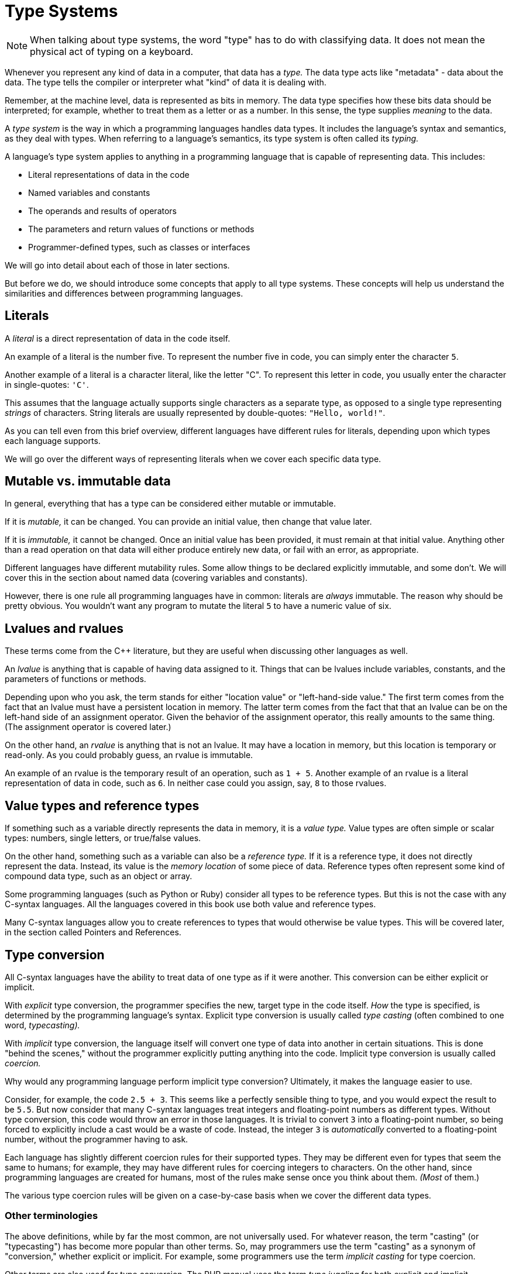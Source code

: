 = Type Systems

NOTE: When talking about type systems, the word "type" has to do with classifying data.
It does not mean the physical act of typing on a keyboard.

Whenever you represent any kind of data in a computer, that data has a _type._
The data type acts like "metadata" - data about the data.
The type tells the compiler or interpreter what "kind" of data it is dealing with.

Remember, at the machine level, data is represented as bits in memory.
The data type specifies how these bits data should be interpreted;
for example, whether to treat them as a letter or as a number.
In this sense, the type supplies _meaning_ to the data.

A _type system_ is the way in which a programming languages handles data types.
It includes the language's syntax and semantics, as they deal with types.
When referring to a language's semantics, its type system is often called its _typing._

A language's type system applies to anything in a programming language that is capable of representing data.
This includes:

* Literal representations of data in the code
* Named variables and constants
* The operands and results of operators
* The parameters and return values of functions or methods
* Programmer-defined types, such as classes or interfaces

We will go into detail about each of those in later sections.

But before we do, we should introduce some concepts that apply to all type systems.
These concepts will help us understand the similarities and differences between programming languages.

== Literals

A _literal_ is a direct representation of data in the code itself.

An example of a literal is the number five.
To represent the number five in code, you can simply enter the character `5`.

Another example of a literal is a character literal, like the letter "C".
To represent this letter in code, you usually enter the character in single-quotes: `'C'`.

This assumes that the language actually supports single characters as a separate type,
as opposed to a single type representing _strings_ of characters.
String literals are usually represented by double-quotes: `"Hello, world!"`.

As you can tell even from this brief overview, different languages have different rules for literals,
depending upon which types each language supports.

We will go over the different ways of representing literals when we cover each specific data type.

== Mutable vs. immutable data

In general, everything that has a type can be considered either mutable or immutable.

If it is _mutable,_ it can be changed.
You can provide an initial value, then change that value later.

If it is _immutable,_ it cannot be changed.
Once an initial value has been provided, it must remain at that initial value.
Anything other than a read operation on that data will either produce entirely new data,
or fail with an error, as appropriate.

Different languages have different mutability rules.
Some allow things to be declared explicitly immutable, and some don't.
We will cover this in the section about named data (covering variables and constants).

However, there is one rule all programming languages have in common:
literals are _always_ immutable.
The reason why should be pretty obvious.
You wouldn't want any program to mutate the literal `5` to have a numeric value of six.

== Lvalues and rvalues

These terms come from the C++ literature, but they are useful when discussing other languages as well.

An _lvalue_ is anything that is capable of having data assigned to it.
Things that can be lvalues include variables, constants, and the parameters of functions or methods.

Depending upon who you ask, the term stands for either "location value" or "left-hand-side value."
The first term comes from the fact that an lvalue must have a persistent location in memory.
The latter term comes from the fact that that an lvalue can be on the left-hand side of an assignment operator.
Given the behavior of the assignment operator, this really amounts to the same thing.
(The assignment operator is covered later.)

On the other hand, an _rvalue_ is anything that is not an lvalue.
It may have a location in memory, but this location is temporary or read-only.
As you could probably guess, an rvalue is immutable.

An example of an rvalue is the temporary result of an operation, such as `1 + 5`.
Another example of an rvalue is a literal representation of data in code, such as `6`.
In neither case could you assign, say, `8` to those rvalues.

== Value types and reference types

If something such as a variable directly represents the data in memory, it is a _value type._
Value types are often simple or scalar types: numbers, single letters, or true/false values.

On the other hand, something such as a variable can also be a _reference type._
If it is a reference type, it does not directly represent the data.
Instead, its value is the _memory location_ of some piece of data.
Reference types often represent some kind of compound data type, such as an object or array.

Some programming languages (such as Python or Ruby) consider all types to be reference types.
But this is not the case with any C-syntax languages.
All the languages covered in this book use both value and reference types.

Many C-syntax languages allow you to create references to types that would otherwise be value types.
This will be covered later, in the section called Pointers and References.

== Type conversion

All C-syntax languages have the ability to treat data of one type as if it were another.
This conversion can be either explicit or implicit.

With _explicit_ type conversion, the programmer specifies the new, target type in the code itself.
_How_ the type is specified, is determined by the programming language's syntax.
Explicit type conversion is usually called _type casting_ (often combined to one word, _typecasting)._

With _implicit_ type conversion, the language itself will convert one type of data into another in certain situations.
This is done "behind the scenes," without the programmer explicitly putting anything into the code.
Implicit type conversion is usually called _coercion._

Why would any programming language perform implicit type conversion?
Ultimately, it makes the language easier to use.

Consider, for example, the code `2.5 + 3`.
This seems like a perfectly sensible thing to type, and you would expect the result to be `5.5`.
But now consider that many C-syntax languages treat integers and floating-point numbers as different types.
Without type conversion, this code would throw an error in those languages.
It is trivial to convert `3` into a floating-point number, so being forced to explicitly include a cast would be a waste of code.
Instead, the integer `3` is _automatically_ converted to a floating-point number, without the programmer having to ask.

Each language has slightly different coercion rules for their supported types.
They may be different even for types that seem the same to humans;
for example, they may have different rules for coercing integers to characters.
On the other hand, since programming languages are created for humans,
most of the rules make sense once you think about them.
_(Most_ of them.)

The various type coercion rules will be given on a case-by-case basis when we cover the different data types.

=== Other terminologies

The above definitions, while by far the most common, are not universally used.
For whatever reason, the term "casting" (or "typecasting") has become more popular than other terms.
So, may programmers use the term "casting" as a synonym of "conversion," whether explicit or implicit.
For example, some programmers use the term _implicit casting_ for type coercion.

Other terms are also used for type conversion.
The PHP manual uses the term  _type juggling_ for both explicit and implicit conversion.

Many programmers distinguish between casting and conversion in a different way.
To those programmers, type conversion _allocates new memory_ for the new type.
On the other hand, type casting _re-interprets the exiting bits in memory_ as the new type.

This distinction comes mostly from the ALGOL family of programming languages.
But this is usually not how programmers in C-syntax languages use those terms.

When a programmer uses type casting to re-interpret the existing bits in memory,
this is usually called _type punning._
Programmers sometimes use type punning in order to deliberately circumvent the type system of a language,
and perform operations on the "raw bits" in memory that are not otherwise allowed.
Most C-syntax languages have semantics that do not allow type punning at all.
For those that do, I will cover how it is done (and why you probably shouldn't) in the relevant sections.

The term "conversion" can also be used in a more general sense.
For example, in many C-syntax languages, you cannot convert a string to a number, purely by using the language syntax.
To do so, you must include a call to some kind of library function.
This may be considered type "conversion," but it is neither type casting nor type coercion.
